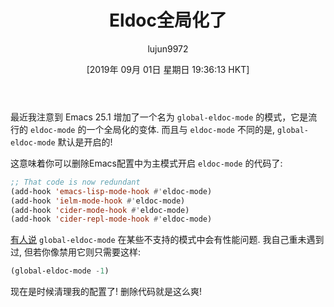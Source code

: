 #+TITLE: Eldoc全局化了
#+URL: https://emacsredux.com/blog/2018/11/13/eldoc-goes-global/
#+AUTHOR: lujun9972
#+TAGS: raw
#+DATE: [2019年 09月 01日 星期日 19:36:13 HKT]
#+LANGUAGE:  zh-CN
#+OPTIONS:  H:6 num:nil toc:t \n:nil ::t |:t ^:nil -:nil f:t *:t <:nil

最近我注意到 Emacs 25.1 增加了一个名为 =global-eldoc-mode= 的模式，它是流行的 =eldoc-mode= 的一个全局化的变体.
而且与 =eldoc-mode= 不同的是, =global-eldoc-mode= 默认是开启的!

这意味着你可以删除Emacs配置中为主模式开启 =eldoc-mode= 的代码了:

#+begin_src emacs-lisp
  ;; That code is now redundant
  (add-hook 'emacs-lisp-mode-hook #'eldoc-mode)
  (add-hook 'ielm-mode-hook #'eldoc-mode)
  (add-hook 'cider-mode-hook #'eldoc-mode)
  (add-hook 'cider-repl-mode-hook #'eldoc-mode)
#+end_src

[[https://emacs.stackexchange.com/questions/31414/how-to-globally-disable-eldoc][有人说]]  =global-eldoc-mode= 在某些不支持的模式中会有性能问题. 我自己重未遇到过, 但若你像禁用它则只需要这样:

#+begin_src emacs-lisp
  (global-eldoc-mode -1)
#+end_src

现在是时候清理我的配置了! 删除代码就是这么爽!
